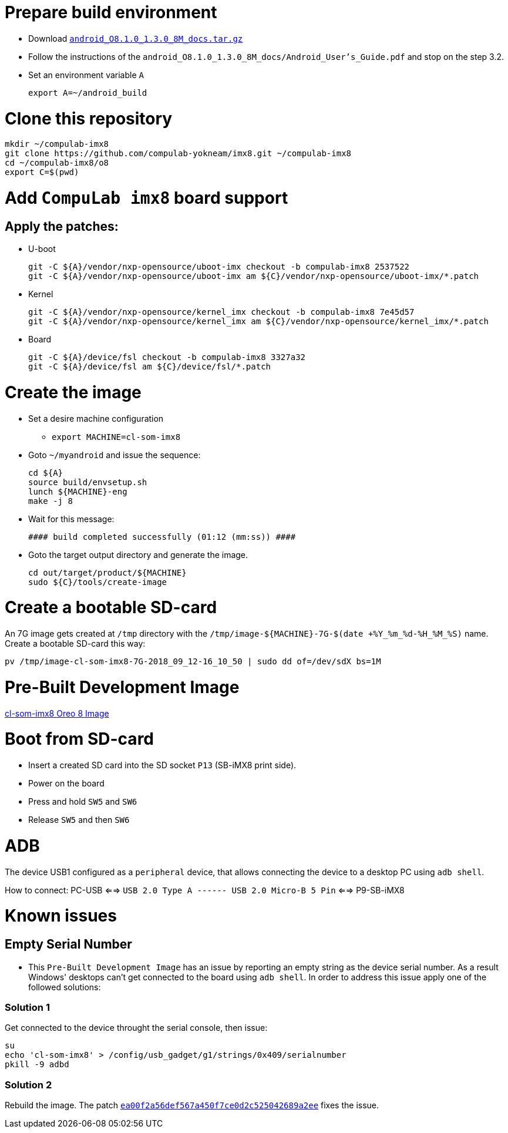 # Prepare build environment

* Download https://www.nxp.com/docs/en/supporting-information/android_O8.1.0_1.3.0_8M_docs.tar.gz[`android_O8.1.0_1.3.0_8M_docs.tar.gz`]

* Follow the instructions of the `android_O8.1.0_1.3.0_8M_docs/Android_User's_Guide.pdf` and stop on the step 3.2.
* Set an environment variable `A`
[source,console]
export A=~/android_build

# Clone this repository
[source,console]
mkdir ~/compulab-imx8
git clone https://github.com/compulab-yokneam/imx8.git ~/compulab-imx8
cd ~/compulab-imx8/o8
export C=$(pwd)

# Add `CompuLab imx8` board support
## Apply the patches:
* U-boot
[source,console]
git -C ${A}/vendor/nxp-opensource/uboot-imx checkout -b compulab-imx8 2537522
git -C ${A}/vendor/nxp-opensource/uboot-imx am ${C}/vendor/nxp-opensource/uboot-imx/*.patch

* Kernel
[source,console]
git -C ${A}/vendor/nxp-opensource/kernel_imx checkout -b compulab-imx8 7e45d57
git -C ${A}/vendor/nxp-opensource/kernel_imx am ${C}/vendor/nxp-opensource/kernel_imx/*.patch

* Board
[source,console]
git -C ${A}/device/fsl checkout -b compulab-imx8 3327a32
git -C ${A}/device/fsl am ${C}/device/fsl/*.patch

# Create the image
* Set a desire machine configuration
** `export MACHINE=cl-som-imx8`

* Goto `~/myandroid` and issue the sequence:
[source,console]
cd ${A}
source build/envsetup.sh
lunch ${MACHINE}-eng
make -j 8

* Wait for this message:
[source,console]
#### build completed successfully (01:12 (mm:ss)) ####

* Goto the target output directory and generate the image.
[source,console]
cd out/target/product/${MACHINE}
sudo ${C}/tools/create-image

# Create a bootable SD-card
An 7G image gets created at `/tmp` directory with the `/tmp/image-${MACHINE}-7G-$(date +%Y_%m_%d-%H_%M_%S)` name. Create a bootable SD-card this way:
[source,console]
pv /tmp/image-cl-som-imx8-7G-2018_09_12-16_10_50 | sudo dd of=/dev/sdX bs=1M

# Pre-Built Development Image
https://drive.google.com/open?id=1vuhfFb9F58t3i71zXvGekWL7rKglRXEa[cl-som-imx8 Oreo 8 Image]

# Boot from SD-card
* Insert a created SD card into the SD socket `P13` (SB-iMX8 print side).
* Power on the board
* Press and hold `SW5` and `SW6`
* Release `SW5` and then `SW6`

# ADB
The device USB1 configured as a `peripheral` device, that allows connecting the device to a desktop PC using `adb shell`.

How to connect: PC-USB <==> `USB 2.0 Type A ------ USB 2.0 Micro-B 5 Pin` <==> P9-SB-iMX8

# Known issues
## Empty Serial Number
* This `Pre-Built Development Image` has an issue by reporting an empty string as the device serial number.
As a result Windows' desktops can't get connected to the board using `adb shell`.
In order to address this issue apply one of the followed solutions:

### Solution 1
Get connected to the device throught the serial console, then issue:
[source,console]
su
echo 'cl-som-imx8' > /config/usb_gadget/g1/strings/0x409/serialnumber
pkill -9 adbd

### Solution 2
Rebuild the image. The patch https://github.com/compulab-yokneam/imx8/commit/ea00f2a56def567a450f7ce0d2c525042689a2ee[`ea00f2a56def567a450f7ce0d2c525042689a2ee`] fixes the issue.
